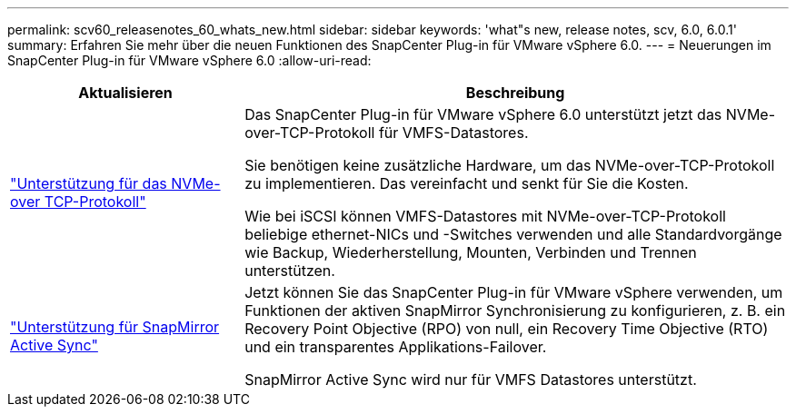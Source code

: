 ---
permalink: scv60_releasenotes_60_whats_new.html 
sidebar: sidebar 
keywords: 'what"s new, release notes, scv, 6.0, 6.0.1' 
summary: Erfahren Sie mehr über die neuen Funktionen des SnapCenter Plug-in für VMware vSphere 6.0. 
---
= Neuerungen im SnapCenter Plug-in für VMware vSphere 6.0
:allow-uri-read: 


[cols="30%,70%"]
|===
| Aktualisieren | Beschreibung 


 a| 
https://docs.netapp.com/us-en/sc-plugin-vmware-vsphere/scpivs44_concepts_overview.html["Unterstützung für das NVMe- over TCP-Protokoll"]
 a| 
Das SnapCenter Plug-in für VMware vSphere 6.0 unterstützt jetzt das NVMe-over-TCP-Protokoll für VMFS-Datastores.

Sie benötigen keine zusätzliche Hardware, um das NVMe-over-TCP-Protokoll zu implementieren. Das vereinfacht und senkt für Sie die Kosten.

Wie bei iSCSI können VMFS-Datastores mit NVMe-over-TCP-Protokoll beliebige ethernet-NICs und -Switches verwenden und alle Standardvorgänge wie Backup, Wiederherstellung, Mounten, Verbinden und Trennen unterstützen.



 a| 
https://docs.netapp.com/us-en/sc-plugin-vmware-vsphere/scpivs44_create_backup_policies_for_vms_and_datastores.html["Unterstützung für SnapMirror Active Sync"]
 a| 
Jetzt können Sie das SnapCenter Plug-in für VMware vSphere verwenden, um Funktionen der aktiven SnapMirror Synchronisierung zu konfigurieren, z. B. ein Recovery Point Objective (RPO) von null, ein Recovery Time Objective (RTO) und ein transparentes Applikations-Failover.

SnapMirror Active Sync wird nur für VMFS Datastores unterstützt.

|===